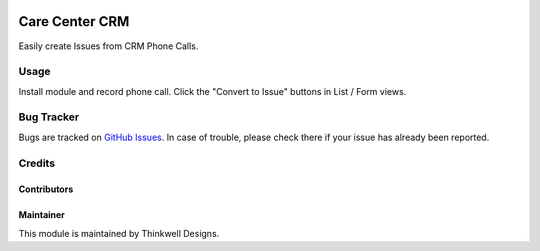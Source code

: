 .. image:: https://img.shields.io/badge/licence-AGPL--3-blue.svg
   :target: http://www.gnu.org/licenses/agpl-3.0-standalone.html
   :alt: License: AGPL-3

===============
Care Center CRM
===============

Easily create Issues from CRM Phone Calls.


Usage
=====

Install module and record phone call. Click the "Convert to Issue" buttons in List / Form views.

Bug Tracker
===========

Bugs are tracked on `GitHub Issues <https://github.com/thinkwelltwd/care_center/issues>`_.
In case of trouble, please check there if your issue has already been reported.

Credits
=======

Contributors
------------

Maintainer
----------

This module is maintained by Thinkwell Designs.
